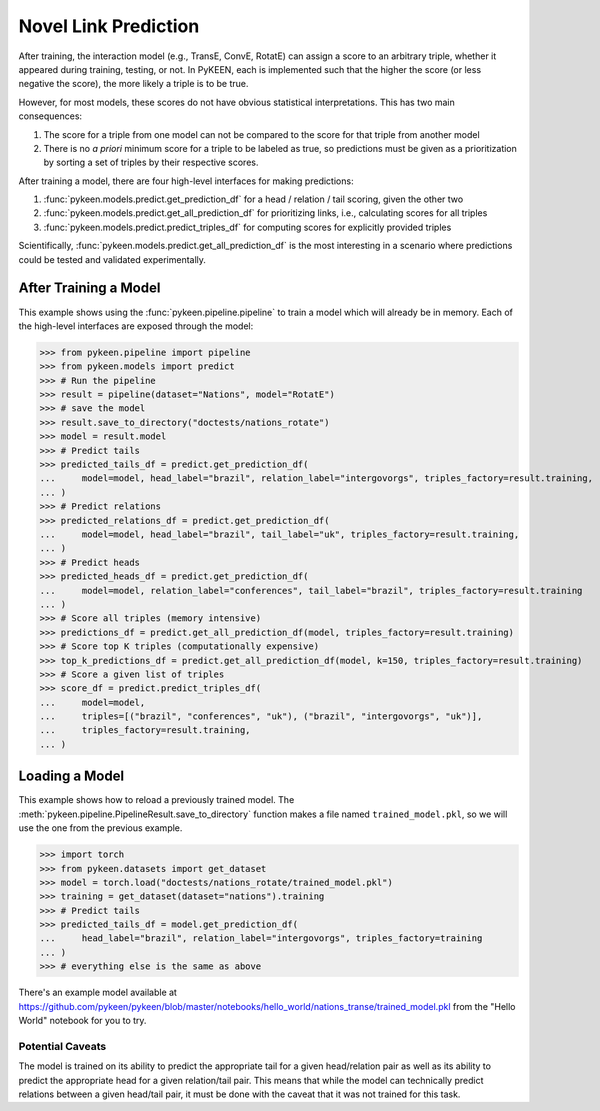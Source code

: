 .. _making_predictions:

Novel Link Prediction
=====================
After training, the interaction model (e.g., TransE, ConvE, RotatE) can assign a score to an arbitrary triple,
whether it appeared during training, testing, or not. In PyKEEN, each is implemented such that the higher the score
(or less negative the score), the more likely a triple is to be true.

However, for most models, these scores do not have obvious statistical interpretations. This has two main consequences:

1. The score for a triple from one model can not be compared to the score for that triple from another model
2. There is no *a priori* minimum score for a triple to be labeled as true, so predictions must be given as
   a prioritization by sorting a set of triples by their respective scores.

After training a model, there are four high-level interfaces for making predictions:

1. :func:`pykeen.models.predict.get_prediction_df` for a head / relation / tail scoring, given the other two
2. :func:`pykeen.models.predict.get_all_prediction_df` for prioritizing links, i.e., calculating scores for all triples
3. :func:`pykeen.models.predict.predict_triples_df` for computing scores for explicitly provided triples

Scientifically, :func:`pykeen.models.predict.get_all_prediction_df` is the most interesting in a scenario where
predictions could be tested and validated experimentally.

After Training a Model
~~~~~~~~~~~~~~~~~~~~~~
This example shows using the :func:`pykeen.pipeline.pipeline` to train a model
which will already be in memory. Each of the high-level interfaces are exposed through the
model:

>>> from pykeen.pipeline import pipeline
>>> from pykeen.models import predict
>>> # Run the pipeline
>>> result = pipeline(dataset="Nations", model="RotatE")
>>> # save the model
>>> result.save_to_directory("doctests/nations_rotate")
>>> model = result.model
>>> # Predict tails
>>> predicted_tails_df = predict.get_prediction_df(
...     model=model, head_label="brazil", relation_label="intergovorgs", triples_factory=result.training,
... )
>>> # Predict relations
>>> predicted_relations_df = predict.get_prediction_df(
...     model=model, head_label="brazil", tail_label="uk", triples_factory=result.training,
... )
>>> # Predict heads
>>> predicted_heads_df = predict.get_prediction_df(
...     model=model, relation_label="conferences", tail_label="brazil", triples_factory=result.training
... )
>>> # Score all triples (memory intensive)
>>> predictions_df = predict.get_all_prediction_df(model, triples_factory=result.training)
>>> # Score top K triples (computationally expensive)
>>> top_k_predictions_df = predict.get_all_prediction_df(model, k=150, triples_factory=result.training)
>>> # Score a given list of triples
>>> score_df = predict.predict_triples_df(
...     model=model,
...     triples=[("brazil", "conferences", "uk"), ("brazil", "intergovorgs", "uk")],
...     triples_factory=result.training,
... )

Loading a Model
~~~~~~~~~~~~~~~
This example shows how to reload a previously trained model. The
:meth:`pykeen.pipeline.PipelineResult.save_to_directory` function makes
a file named ``trained_model.pkl``, so we will use the one from the
previous example.

>>> import torch
>>> from pykeen.datasets import get_dataset
>>> model = torch.load("doctests/nations_rotate/trained_model.pkl")
>>> training = get_dataset(dataset="nations").training
>>> # Predict tails
>>> predicted_tails_df = model.get_prediction_df(
...     head_label="brazil", relation_label="intergovorgs", triples_factory=training
... )
>>> # everything else is the same as above

There's an example model available at
https://github.com/pykeen/pykeen/blob/master/notebooks/hello_world/nations_transe/trained_model.pkl
from the "Hello World" notebook for you to try.

Potential Caveats
-----------------
The model is trained on its ability to predict the appropriate tail for a given head/relation pair as well as its
ability to predict the appropriate head for a given relation/tail pair. This means that while the model can
technically predict relations between a given head/tail pair, it must be done with the caveat that it was not
trained for this task.

